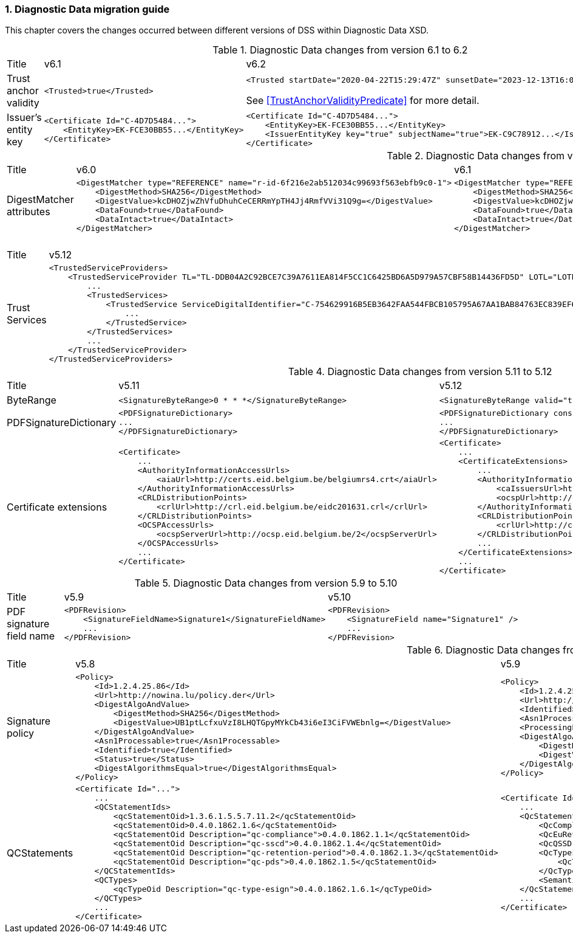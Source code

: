 :sectnums:
:sectnumlevels: 5
:sourcetestdir: ../../../test/java
:samplesdir: ../_samples
:imagesdir: ../images/

[[DiagnosticDataChanges]]
=== Diagnostic Data migration guide

This chapter covers the changes occurred between different versions of DSS within Diagnostic Data XSD.

[cols="2,5,5"]
.Diagnostic Data changes from version 6.1 to 6.2
|===
|Title                                |v6.1                           |v6.2
|Trust anchor validity            a|[source,xml]
----
<Trusted>true</Trusted>
----
                                                                      a|[source,xml]
----
<Trusted startDate="2020-04-22T15:29:47Z" sunsetDate="2023-12-13T16:03:43Z">true</Trusted>
----
See <<TrustAnchorValidityPredicate>> for more detail.

|Issuer's entity key              a|[source,xml]
----
<Certificate Id="C-4D7D5484...">
    <EntityKey>EK-FCE30BB55...</EntityKey>
</Certificate>
----
                                                                      a|[source,xml]
----
<Certificate Id="C-4D7D5484...">
    <EntityKey>EK-FCE30BB55...</EntityKey>
    <IssuerEntityKey key="true" subjectName="true">EK-C9C78912...</IssuerEntityKey>
</Certificate>
----

|===

[cols="2,5,5"]
.Diagnostic Data changes from version 6.0 to 6.1
|===
|Title                                |v6.0                           |v6.1
|DigestMatcher attributes            a|[source,xml]
----
<DigestMatcher type="REFERENCE" name="r-id-6f216e2ab512034c99693f563ebfb9c0-1">
    <DigestMethod>SHA256</DigestMethod>
    <DigestValue>kcDHOZjwZhVfuDhuhCeCERRmYpTH4Jj4RmfVVi31Q9g=</DigestValue>
    <DataFound>true</DataFound>
    <DataIntact>true</DataIntact>
</DigestMatcher>
----
                                                                      a|[source,xml]
----
<DigestMatcher type="REFERENCE" id="r-id-6f216e2ab512034c99693f563ebfb9c0-1" uri="sample.xml" documentName="sample.xml">
    <DigestMethod>SHA256</DigestMethod>
    <DigestValue>kcDHOZjwZhVfuDhuhCeCERRmYpTH4Jj4RmfVVi31Q9g=</DigestValue>
    <DataFound>true</DataFound>
    <DataIntact>true</DataIntact>
</DigestMatcher>
----

|===

[cols="2,5,5"]
.Diagnostic Data changes from version 5.12 to 5.13
|===
|Title                                |v5.12                           |v5.13
|Trust Services                      a|[source,xml]
----
<TrustedServiceProviders>
    <TrustedServiceProvider TL="TL-DDB04A2C92BCE7C39A7611EA814F5CC1C6425BD6A5D979A57CBF58B14436FD5D" LOTL="LOTL-5593FFFD1C67322CB1EDD3E26916E1487F630F7FA22644ADA5B90DA7F1C9E05E">
        ...
        <TrustedServices>
            <TrustedService ServiceDigitalIdentifier="C-754629916B5EB3642FAA544FBCB105795A67AA1BAB84763EC839EF6EAE5CE998">
                ...
            </TrustedService>
        </TrustedServices>
        ...
    </TrustedServiceProvider>
</TrustedServiceProviders>
----
                                                                      a|[source,xml]
----
<TrustServiceProviders>
    <TrustServiceProvider TL="TL-DDB04A2C92BCE7C39A7611EA814F5CC1C6425BD6A5D979A57CBF58B14436FD5D" LOTL="LOTL-5593FFFD1C67322CB1EDD3E26916E1487F630F7FA22644ADA5B90DA7F1C9E05E">
        ...
        <TrustServices>
            <TrustService ServiceDigitalIdentifier="C-754629916B5EB3642FAA544FBCB105795A67AA1BAB84763EC839EF6EAE5CE998">
                ...
            </TrustService>
        </TrustServices>
        ...
    </TrustServiceProvider>
</TrustServiceProviders>
----

|===

[cols="2,5,5"]
.Diagnostic Data changes from version 5.11 to 5.12
|===
|Title                                |v5.11                           |v5.12
|ByteRange                           a|[source,xml]
----
<SignatureByteRange>0 * * *</SignatureByteRange>
----
                                                                     a|[source,xml]
----
<SignatureByteRange valid="true">0 * * *</SignatureByteRange>
----

|PDFSignatureDictionary              a|[source,xml]
----
<PDFSignatureDictionary>
...
</PDFSignatureDictionary>
----
                                                                     a|[source,xml]
----
<PDFSignatureDictionary consistent="true">
...
</PDFSignatureDictionary>
----

|Certificate extensions              a|[source,xml]
----
<Certificate>
    ...
    <AuthorityInformationAccessUrls>
        <aiaUrl>http://certs.eid.belgium.be/belgiumrs4.crt</aiaUrl>
    </AuthorityInformationAccessUrls>
    <CRLDistributionPoints>
        <crlUrl>http://crl.eid.belgium.be/eidc201631.crl</crlUrl>
    </CRLDistributionPoints>
    <OCSPAccessUrls>
        <ocspServerUrl>http://ocsp.eid.belgium.be/2</ocspServerUrl>
    </OCSPAccessUrls>
    ...
</Certificate>
----
                                                                     a|[source,xml]
----
<Certificate>
    ...
    <CertificateExtensions>
        ...
        <AuthorityInformationAccess OID="1.3.6.1.5.5.7.1.1" critical="false">
            <caIssuersUrl>http://certs.eid.belgium.be/belgiumrs4.crt</caIssuersUrl>
            <ocspUrl>http://ocsp.eid.belgium.be/2</ocspUrl>
        </AuthorityInformationAccess>
        <CRLDistributionPoints OID="2.5.29.31" critical="false">
            <crlUrl>http://crl.eid.belgium.be/eidc201631.crl</crlUrl>
        </CRLDistributionPoints>
        ...
    </CertificateExtensions>
    ...
</Certificate>
----

|===

[cols="2,5,5"]
.Diagnostic Data changes from version 5.9 to 5.10
|===
|Title                               |v5.9                            |v5.10
|PDF signature field name           a|[source,xml]
----
<PDFRevision>
    <SignatureFieldName>Signature1</SignatureFieldName>
    ...
</PDFRevision>
----
                                                                     a|[source,xml]
----
<PDFRevision>
    <SignatureField name="Signature1" />
    ...
</PDFRevision>
----

|===

[cols="2,5,5"]
.Diagnostic Data changes from version 5.8 to 5.9
|===
|Title                      |v5.8                            |v5.9
|Signature policy          a|[source,xml]
----
<Policy>
    <Id>1.2.4.25.86</Id>
    <Url>http://nowina.lu/policy.der</Url>
    <DigestAlgoAndValue>
        <DigestMethod>SHA256</DigestMethod>
        <DigestValue>UB1ptLcfxuVzI8LHQTGpyMYkCb43i6eI3CiFVWEbnlg=</DigestValue>
    </DigestAlgoAndValue>
    <Asn1Processable>true</Asn1Processable>
    <Identified>true</Identified>
    <Status>true</Status>
    <DigestAlgorithmsEqual>true</DigestAlgorithmsEqual>
</Policy>
----
                                                            a|[source,xml]
----
<Policy>
    <Id>1.2.4.25.86</Id>
    <Url>http://nowina.lu/policy.der</Url>
    <Identified>true</Identified>
    <Asn1Processable>true</Asn1Processable>
    <ProcessingError></ProcessingError>
    <DigestAlgoAndValue digestAlgorithmsEqual="true" match="true">
        <DigestMethod>SHA256</DigestMethod>
        <DigestValue>UB1ptLcfxuVzI8LHQTGpyMYkCb43i6eI3CiFVWEbnlg=</DigestValue>
    </DigestAlgoAndValue>
</Policy>
----

|QCStatements                  a|[source,xml]
----
<Certificate Id="...">
    ...
    <QCStatementIds>
        <qcStatementOid>1.3.6.1.5.5.7.11.2</qcStatementOid>
        <qcStatementOid>0.4.0.1862.1.6</qcStatementOid>
        <qcStatementOid Description="qc-compliance">0.4.0.1862.1.1</qcStatementOid>
        <qcStatementOid Description="qc-sscd">0.4.0.1862.1.4</qcStatementOid>
        <qcStatementOid Description="qc-retention-period">0.4.0.1862.1.3</qcStatementOid>
        <qcStatementOid Description="qc-pds">0.4.0.1862.1.5</qcStatementOid>
    </QCStatementIds>
    <QCTypes>
        <qcTypeOid Description="qc-type-esign">0.4.0.1862.1.6.1</qcTypeOid>
    </QCTypes>
    ...
</Certificate>
----
                                                            a|[source,xml]
----
<Certificate Id="...">
    ...
    <QcStatements>
        <QcCompliance present="true"/>
        <QcEuRetentionPeriod>10</QcEuRetentionPeriod>
        <QcQSSD present="true"/>
        <QcTypes>
            <QcType Description="qc-type-esign">0.4.0.1862.1.6.1</QcType>
        </QcTypes>
        <SemanticsIdentifier Description="Semantics identifier for legal person">0.4.0.194121.1.2</SemanticsIdentifier>
    </QcStatements>
    ...
</Certificate>
----

|===